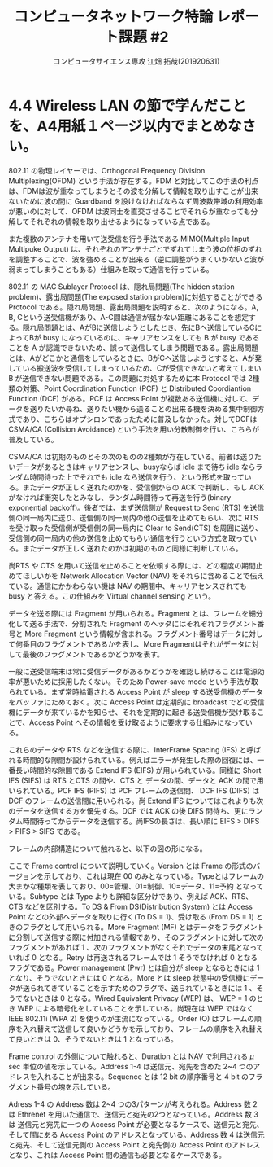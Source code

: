 #+TITLE: コンピュータネットワーク特論 レポート課題 #2
#+AUTHOR: コンピュータサイエンス専攻 江畑 拓哉(201920631)
# This is a Bibtex reference
#+OPTIONS: ':nil *:t -:t ::t <:t H:3 \n:t arch:headline ^:nil
#+OPTIONS: author:t broken-links:nil c:nil creator:nil
#+OPTIONS: d:(not "LOGBOOK") date:nil e:nil email:nil f:t inline:t num:t
#+OPTIONS: p:nil pri:nil prop:nil stat:t tags:t tasks:t tex:t
#+OPTIONS: timestamp:nil title:t toc:nil todo:t |:t
#+LANGUAGE: ja
#+SELECT_TAGS: export
#+EXCLUDE_TAGS: noexport
#+CREATOR: Emacs 26.2 (Org mode 9.2.3)
#+LATEX_CLASS: extarticle
#+LATEX_CLASS_OPTIONS: [a4paper, dvipdfmx, 9pt, twocolumn]
#+LATEX_HEADER: \usepackage{amsmath, amssymb, bm}
#+LATEX_HEADER: \usepackage{graphics}
#+LATEX_HEADER: \usepackage{color}
#+LATEX_HEADER: \usepackage{times}
#+LATEX_HEADER: \usepackage{longtable}
#+LATEX_HEADER: \usepackage{minted}
#+LATEX_HEADER: \usepackage{fancyvrb}
#+LATEX_HEADER: \usepackage{indentfirst}
#+LATEX_HEADER: \usepackage{pxjahyper}
#+LATEX_HEADER: \usepackage[utf8]{inputenc}
#+LATEX_HEADER: \usepackage[backend=biber, bibencoding=utf8, style=authoryear]{biblatex}
#+LATEX_HEADER: \usepackage[top=0truemm, bottom=4truemm, left=3truemm, right=3truemm]{geometry}
#+LATEX_HEADER: \usepackage{ascmac}
#+LATEX_HEADER: \usepackage{algorithm}
#+LATEX_HEADER: \usepackage{algorithmic}
#+LATEX_HEADER: \addbibresource{reference.bib}
#+DESCRIPTION:
#+KEYWORDS:
#+STARTUP: indent overview inlineimages
* 4.4 Wireless LAN の節で学んだことを、A4用紙１ページ以内でまとめなさい。
802.11 の物理レイヤーでは、Orthogonal Frequency Division Multiplexing(OFDM) という手法が存在する。FDM と対比してこの手法の利点は、FDMは波が重なってしまうとその波を分解して情報を取り出すことが出来ないために波の間に Guardband を設けなければならなず周波数帯域の利用効率が悪いのに対して、OFDM は波同士を直交させることでそれらが重なっても分解してそれぞれの情報を取り出せるようになっている点である。

また複数のアンテナを用いて送受信を行う手法である MIMO(Multiple Input Multipuke Output) は、それぞれのアンテナごとでずれてしまう波の位相のずれを調整することで、波を強めることが出来る（逆に調整がうまくいかないと波が弱まってしまうこともある）仕組みを取って通信を行っている。

802.11 の MAC Sublayer Protocol は、隠れ局問題(The hidden station problem)、露出局問題(The exposed station problem)に対処することができる Protocol である。隠れ局問題、露出局問題を説明すると、次のようになる。A, B, Cという送受信機があり、A-C間は通信が届かない距離にあることを想定する。隠れ局問題とは、AがBに送信しようとしたとき、先にBへ送信しているCによってBが busy になっているのに、キャリアセンスをしても B が busy であることを A が認識できないため、誤って送信してしまう問題である。露出局問題とは、Aがどこかと通信をしているときに、BがCへ送信しようとすると、Aが発している搬送波を受信してしまっているため、Cが受信できないと考えてしまい B が送信できない問題である。この問題に対処するために本 Protocol では 2種類の対策、Point Coordination Function (PCF) と Distributed Coordiantion Function (DCF) がある。PCF は Access Point が複数ある送信機に対して、データを送りたいか尋ね、送りたい機から送ることの出来る機を決める集中制御方式であり、こちらはオプシロンであったために普及しなかった。対してDCFは CSMA/CA (Collision Avoidance) という手法を用い分散制御を行い、こちらが普及している。

#+ATTR_LATEX: :width 10cm
[[./hidden-exposed-problem.png]]

  CSMA/CA は初期のものとその次のものの2種類が存在している。前者は送りたいデータがあるときはキャリアセンスし、busyならば idle まで待ち idle ならランダム時間待った上でそれでも idle なら送信を行う、という形式を取っている。またデータが正しく送れたのかを、受信側からの ACK で判断し、もし ACK がなければ衝突したとみなし、ランダム時間待って再送を行う(binary exponential backoff)。後者では、まず送信側が Request to Send (RTS) を送信側の同一局内に送り、送信側の同一局内の他の送信を止めてもらい、次に RTS を受け取った受信側が受信側の同一局内に Clear to Send(CTS) を周囲に送り、受信側の同一局内の他の送信を止めてもらい通信を行うという方式を取っている。またデータが正しく送れたのかは初期のものと同様に判断している。
  
  尚RTS や CTS を用いて送信を止めることを依頼する際には、どの程度の期間止めてほしいかを Network Allocation Vector (NAV) をそれらに含めることで伝えている。通信にかかわらない機は NAV の期間中、キャリアセンスされても busy と答える。この仕組みを Virtual channel sensing という。
  
  データを送る際には Fragment が用いられる。Fragment とは、フレームを細分化して送る手法で、分割された Fragment のヘッダにはそれぞれフラグメント番号と More Fragment という情報が含まれる。フラグメント番号はデータに対して何番目のフラグメントであるかを表し、More Fragmentはそれがデータに対して最後のフラグメントであるかどうかを表す。
  
  一般に送受信端末は常に受信データがあるかどうかを確認し続けることは電源効率が悪いために採用したくない。そのため Power-save mode という手法が取られている。まず常時給電される Access Point が sleep する送受信機のデータをバッファにためておく。次に Access Point は定期的に broadcast でどの受信機にデータが来ているかを知らせ、それを定期的に起きる送受信機が受け取ることで、Access Point へその情報を受け取るように要求する仕組みになっている。
  
  これらのデータや RTS などを送信する際に、InterFrame Spacing (IFS) と呼ばれる時間的な隙間が設けられている。例えばエラーが発生した際の回復には、一番長い時間的な隙間である Extend IFS (EIFS) が用いられている。同様に Short IFS (SIFS) は RTS とCTS の間や、CTS と データの間、データと ACK の間で用いられている。PCF  IFS (PIFS) は PCF フレームの送信間、 DCF IFS (DIFS) は DCF のフレームの送信間に用いられる。尚 Extend IFS についてはこれよりも次のデータを送信する方を優先する。DCF では ACK の後 DIFS 間待ち、更にランダム時間待ってからデータを送信する。尚IFSの長さは、長い順に EIFS > DIFS > PIFS > SIFS である。

  フレームの内部構造について触れると、以下の図の形になる。
  
  #+ATTR_LATEX: :width 11cm
  [[./frame-struct.png]]

  ここで Frame control について説明していく。Version とは Frame の形式のバージョンを示しており、これは現在 00 のみとなっている。Typeとはフレームの大まかな種類を表しており、00=管理、01=制御、10=データ、11=予約 となっている。Subtype とは Type よりも詳細な区分けであり、例えば ACK、RTS、CTS などを区別する。To DS & From DS(Distribution System) とは Access Point などの外部へデータを取りに行く(To DS = 1)、受け取る (From DS = 1) ときのフラグとして用いられる。More Fragment (MF) とはデータをフラグメントに分割して送信する際に付加される情報であり、そのフラグメントに対して次のフラグメントがあれば 1 、次のフラグメントがなくそれでデータの末尾となっていれば 0 となる。Retry は再送されるフレームでは 1 そうでなければ 0 となるフラグである。Power management (Pwr) とは自分が sleep となるときには 1 となり、そうでないときには 0 となる。More とは sleep 状態中の受信機にデータが送られてきていることを示すためのフラグで、送られているときには 1 、そうでないときは 0 となる。Wired Equivalent Privacy (WEP) は、 WEP = 1 のとき WEP による暗号化をしていることを示している。尚現在は WEP ではなく IEEE 802.11i (WPA 2) を使うのが主流になっている。Order (O) はフレームの順序を入れ替えて送信して良いかどうかを示しており、フレームの順序を入れ替えて良いときは 0、そうでないときは 1 となっている。

  Frame control の外側について触れると、Duration とは NAV で利用される $\mu$ sec 単位の値を示している。Address 1-4 は送信元、宛先を含めた 2~4 つのアドレスを入れることが出来る。Sequence とは 12 bit の順序番号と 4 bit のフラグメント番号の塊を示している。

  Adress 1-4 の Address 数は 2~4 つの3パターンが考えられる。Address 数 2 は Ethrenet を用いた通信で、送信元と宛先の2つとなっている。Address 数 3 は 送信元と宛先に一つの Access Point が必要となるケースで、送信元と宛先、そして間にある Access Point のアドレスとなっている。Address 数 4 は送信元と宛先、そして送信元側の Access Point と宛先側の Access Point のアドレスとなり、これは Access Point 間の通信も必要となるケースである。
  
  #+ATTR_LATEX: :width 13cm
  [[./address-diagram.png]]
